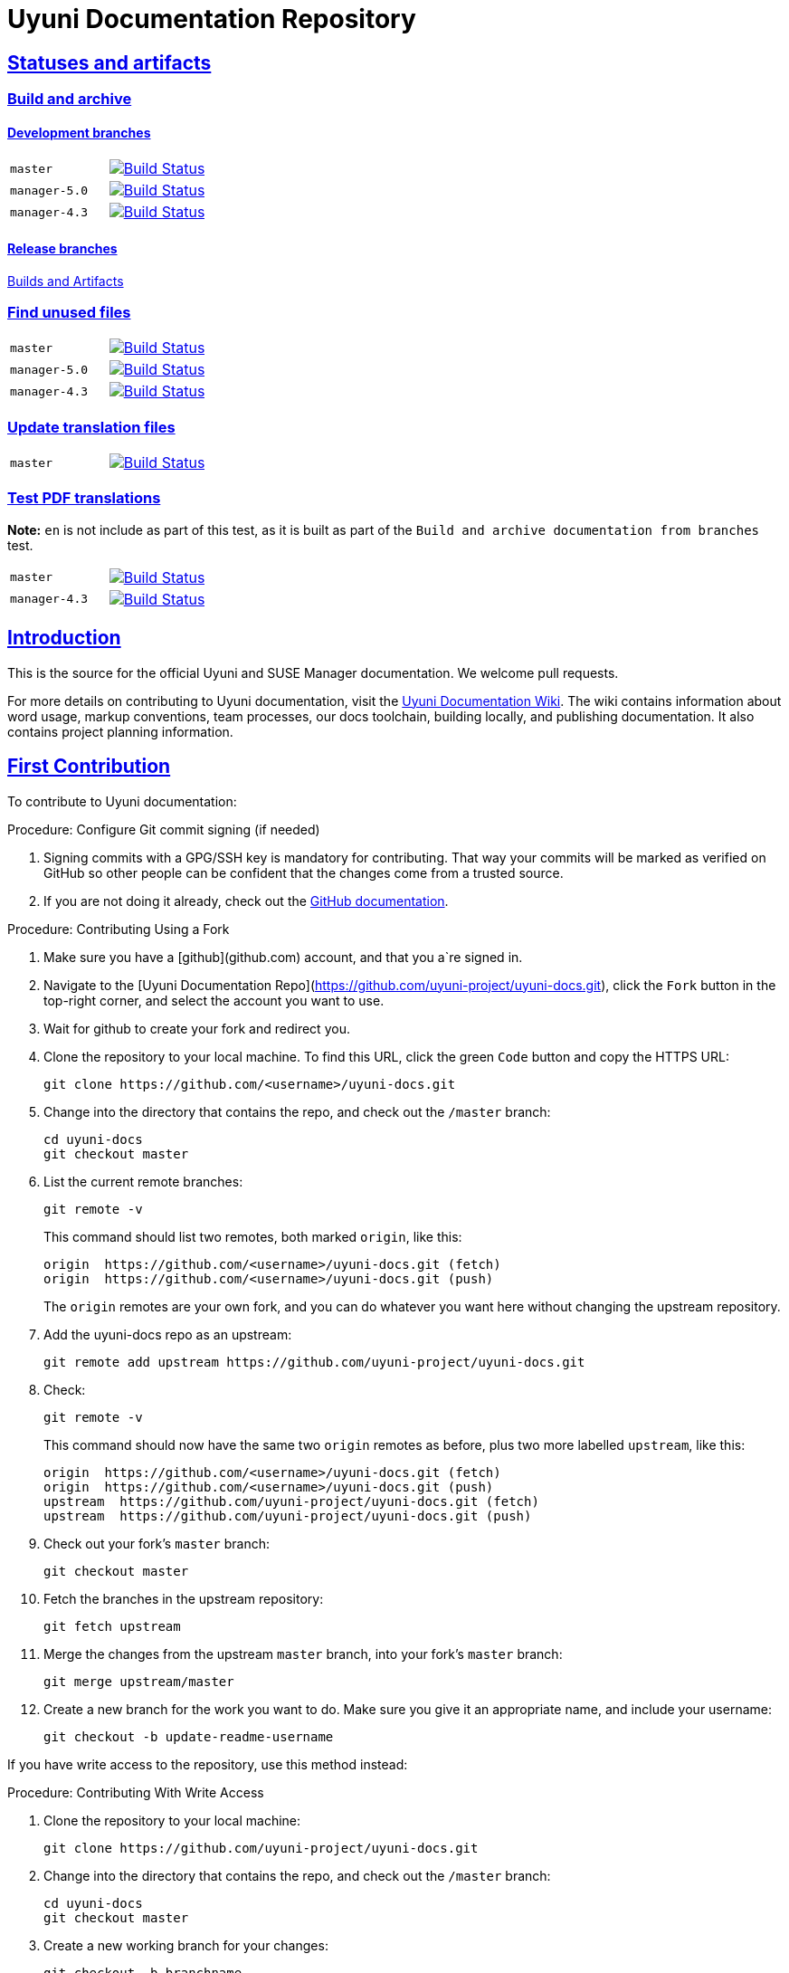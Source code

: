 = Uyuni Documentation Repository
ifdef::env-github,backend-html5[]
//Admonitions
:tip-caption: :bulb:
:note-caption: :information_source:
:important-caption: :heavy_exclamation_mark:
:caution-caption: :fire:
:warning-caption: :warning:
:linkattrs:
// SUSE ENTITIES FOR GITHUB
// System Architecture
:zseries: z Systems
:ppc: POWER
:ppc64le: ppc64le
:ipf : Itanium
:x86: x86
:x86_64: x86_64
// Rhel Entities
:rhel: Red Hat Enterprise Linux
:rhnminrelease6: Red Hat Enterprise Linux Server 6
:rhnminrelease7: Red Hat Enterprise Linux Server 7
// SUSE Manager Entities
:susemgr: SUSE Manager
:susemgrproxy: SUSE Manager Proxy
:productnumber: 3.2
:saltversion: 2018.3.0
:webui: WebUI
// SUSE Product Entities
:sles-version: 12
:sp-version: SP3
:jeos: JeOS
:scc: SUSE Customer Center
:sls: SUSE Linux Enterprise Server
:sle: SUSE Linux Enterprise
:slsa: SLES
:suse: SUSE
:ay: AutoYaST
endif::[]
// Asciidoctor Front Matter
:doctype: book
:sectlinks:
:icons: font
:experimental:
:sourcedir: .
:imagesdir: images


== Statuses and artifacts

=== Build and archive

==== Development branches

[cols="1,1"]
|===
|`master`
|image:https://github.com/uyuni-project/uyuni-docs/actions/workflows/build_and_archive_devel_docs.yml/badge.svg?branch=master["Build Status", link="https://github.com/uyuni-project/uyuni-docs/actions/workflows/build_and_archive_devel_docs.yml"]

|`manager-5.0`
|image:https://github.com/uyuni-project/uyuni-docs/actions/workflows/build_and_archive_devel_docs.yml/badge.svg?branch=manager-5.0["Build Status", link="https://github.com/uyuni-project/uyuni-docs/actions/workflows/build_and_archive_devel_docs.yml"]

|`manager-4.3`
|image:https://github.com/uyuni-project/uyuni-docs/actions/workflows/build_and_archive_devel_docs.yml/badge.svg?branch=manager-4.3["Build Status", link="https://github.com/uyuni-project/uyuni-docs/actions/workflows/build_and_archive_devel_docs.yml"]
|===


==== Release branches

https://github.com/uyuni-project/uyuni-docs/actions/workflows/build_and_archive_release_docs.yml[Builds and Artifacts]

=== Find unused files

[cols="1,1"]
|===
|`master`
|image:https://github.com/uyuni-project/uyuni-docs/actions/workflows/find_unused_files.yml/badge.svg?branch=master["Build Status", link="https://github.com/uyuni-project/uyuni-docs/actions/workflows/find_unused_files.yml"]

|`manager-5.0`
|image:https://github.com/uyuni-project/uyuni-docs/actions/workflows/find_unused_files.yml/badge.svg?branch=manager-5.0["Build Status", link="https://github.com/uyuni-project/uyuni-docs/actions/workflows/find_unused_files.yml"]

|`manager-4.3`
|image:https://github.com/uyuni-project/uyuni-docs/actions/workflows/find_unused_files.yml/badge.svg?branch=manager-4.3["Build Status", link="https://github.com/uyuni-project/uyuni-docs/actions/workflows/find_unused_files.yml"]
|===

//=== Linting
//[cols="1,1"]
//|===
//|`master`
//|image:https://github.com/uyuni-project/uyuni-docs/actions/workflows/linting.yml/badge.svg?branch=master["Build Status", link="https://github.com/uyuni-project/uyuni-docs/actions/workflows///linting.yml"]
//
//|`manager-4.3`
//|image:https://github.com/uyuni-project/uyuni-docs/actions/workflows/linting.yml/badge.svg?branch=manager-4.3["Build Status", link="https://github.com/uyuni-project/uyuni-docs/actions/workflows/linting.yml"]
//|===


//=== Enforced checkstyle
//[cols="1,1"]
//|===
//|`master`
//|image:https://github.com/uyuni-project/uyuni-docs/actions/workflows/enforced_checkstyle.yml/badge.svg?branch=master["Build Status", link="https://github.com/uyuni-project/uyuni-docs/actions/workflows///enforced_checkstyle.yml"]
//
//|`manager-4.3`
//|image:https://github.com/uyuni-project/uyuni-docs/actions/workflows/enforced_checkstyle.yml/badge.svg?branch=manager-4.3["Build Status", link="https://github.com/uyuni-project/uyuni-docs/actions/workflows/enforced_checkstyle.yml"]
//|===

=== Update translation files
[cols="1,1"]
|===
|`master`
|image:https://github.com/uyuni-project/uyuni-docs/actions/workflows/update_translation_files.yml/badge.svg?branch=master["Build Status", link="https://github.com/uyuni-project/uyuni-docs/actions/workflows/update_translation_files.yml"]
|===

=== Test PDF translations
**Note:** `en` is not include as part of this test, as it is built as part of the `Build and archive documentation from branches` test.

[cols="1,1"]
|===
|`master`
|image:https://github.com/uyuni-project/uyuni-docs/actions/workflows/test_pdf_translations.yml/badge.svg?branch=master["Build Status", link="https://github.com/uyuni-project/uyuni-docs/actions/workflows/test_pdf_translations.yml"]

|`manager-4.3`
|image:https://github.com/uyuni-project/uyuni-docs/actions/workflows/test_pdf_translations.yml/badge.svg?branch=manager-4.3["Build Status", link="https://github.com/uyuni-project/uyuni-docs/actions/workflows/test_pdf_translations.yml"]
|===

[suma.doc.intro]
== Introduction
This is the source for the official Uyuni and SUSE Manager documentation.
We welcome pull requests.

For more details on contributing to Uyuni documentation, visit the https://github.com/uyuni-project/uyuni-docs/wiki[Uyuni Documentation Wiki].
The wiki contains information about word usage, markup conventions, team processes, our docs toolchain, building locally, and publishing documentation.
It also contains project planning information.



[suma.doc.first.contribution]
== First Contribution

To contribute to Uyuni documentation:

.Procedure: Configure Git commit signing (if needed)
. Signing commits with a GPG/SSH key is mandatory for contributing. That way your commits will be marked as verified on GitHub so other people can be confident that the changes come from a trusted source.
. If you are not doing it already, check out the https://docs.github.com/en/authentication/managing-commit-signature-verification/about-commit-signature-verification[GitHub documentation].

.Procedure: Contributing Using a Fork
. Make sure you have a [github](github.com) account, and that you a`re signed in.
. Navigate to the [Uyuni Documentation Repo](https://github.com/uyuni-project/uyuni-docs.git), click the `Fork` button in the top-right corner, and select the account you want to use.
. Wait for github to create your fork and redirect you.
. Clone the repository to your local machine.
To find this URL, click the green `Code` button and copy the HTTPS URL:
+
----
git clone https://github.com/<username>/uyuni-docs.git
----
. Change into the directory that contains the repo, and check out the ``/master`` branch:
+
----
cd uyuni-docs
git checkout master
----
. List the current remote branches:
+
----
git remote -v
----
+
This command should list two remotes, both marked `origin`, like this:
+
----
origin  https://github.com/<username>/uyuni-docs.git (fetch)
origin  https://github.com/<username>/uyuni-docs.git (push)
----
+
The `origin` remotes are your own fork, and you can do whatever you want here without changing the upstream repository.
. Add the uyuni-docs repo as an upstream:
+
----
git remote add upstream https://github.com/uyuni-project/uyuni-docs.git
----
. Check:
+
----
git remote -v
----
+
This command should now have the same two `origin` remotes as before, plus two more labelled `upstream`, like this:
+
----
origin  https://github.com/<username>/uyuni-docs.git (fetch)
origin  https://github.com/<username>/uyuni-docs.git (push)
upstream  https://github.com/uyuni-project/uyuni-docs.git (fetch)
upstream  https://github.com/uyuni-project/uyuni-docs.git (push)
----
. Check out your fork's `master` branch:
+
----
git checkout master
----
. Fetch the branches in the upstream repository:
+
----
git fetch upstream
----
. Merge the changes from the upstream `master` branch, into your fork's `master` branch:
+
----
git merge upstream/master
----
. Create a new branch for the work you want to do.
  Make sure you give it an appropriate name, and include your username:
+
----
git checkout -b update-readme-username
----


If you have write access to the repository, use this method instead:



.Procedure: Contributing With Write Access
. Clone the repository to your local machine:
+
----
git clone https://github.com/uyuni-project/uyuni-docs.git
----
. Change into the directory that contains the repo, and check out the ``/master`` branch:
+
----
cd uyuni-docs
git checkout master
----
. Create a new working branch for your changes:
+
----
git checkout -b branchname
----


Regardless of whether you use a fork or commit directly, when you have made your changes you can make a pull request (PR).
Always check that your changes build locally first.



.Procedure: Committing Changes and Creating a Pull Request
. Make your changes and ensure your changes build locally. This step requires that you have your local environment set up correctly.
. Add the updated files to your commit:
+
----
git add .
----
. Commit your changes:
+
----
git commit -m "Commit message here"
----
. Push your changes:
+
----
git push
----
+
If git prompts you to set an upstream in order to push, use this command:
+
----
git push --set-upstream origin <branchname>
----
. Create a pull request (PR) by navigating to https://github.com/uyuni-project/uyuni-docs and clicking [btn]``Compare and Create Pull Request``.
Write an informative commit message detailing your changes, choose reviewers, and save your PR.
If you haven't yet finished the work you want to do, make sure you create a Draft PR by selecting it from the drop down box in the github web UI.
This lets your reviewers know that you haven't finished work yet, while still being transparent about what you are working on, and making sure we all understand current progress.


[NOTE]
====
Choose your reviewers carefully!
If you have made changes to the technical detail of the documentation, choose an appropriate subject matter expert (SME) to review those changes.
Additionally, every change requires at least one documentation team member to approve.
====


.Review Standards

These standards ensure that our documentation is accurate, that PRs are not left to age, and that the source code remains clean.
Ensure you follow these standards if you are participating in the Uyuni documentation repository.

* If you are still working on a PR, add ``[WIP]`` to the title of your PR.
This allows people to review the PR, but notifies reviewers that you have not completed work.
* Only the original author should merge PRs, do not merge other author's PRs unless you have express permission from them to do so.
* _Do not_ merge a PR until you have received the following approvals:
** For a technical change, approval from at least one SME
** For all changes, approval from at least one other member of the documentation team


[suma.doc.second.contribution]
== Second Contribution

Once you have checked out the repo and want to keep working on things, you need to ensure that your local copy of the repo remains up to date.
If you don't do this, you *will* end up with merge conflicts.



.Procedure: Second Contribution with a Fork
. Check out your fork's `master` branch:
+
----
git checkout master
----
You will get a message like this:
+
----
Switched to branch 'master'
Your branch is up to date with 'origin/master'.
----
+
[IMPORTANT]
====
BEWARE! This is usually a lie!
====
. Fetch the branches in the upstream repository:
+
----
git fetch upstream
----
. Merge the changes from the upstream `master` branch, into your fork's `master` branch:
+
----
git merge upstream/master
----
. If you are continuing work you began earlier, check out the branch that contains your work.
For new work, create a new branch.



.Procedure: Second Contribution with Write Access
. Check out the ``/master`` branch:
+
----
git checkout master
----
You will get a message like this:
+
----
Switched to branch 'master'
Your branch is up to date with 'origin/master'.
----
+
[IMPORTANT]
====
BEWARE! This is usually a lie!
====
+
. Fetch all current branches:
+
----
git fetch --all
----
. Update your local copy to match the remotes:
+
----
git pull -ff
----
. If you are continuing work you began earlier, check out the branch that contains your work.
For new work, create a new branch.


Doing this regularly as you are working will mean you keep your local copies up to date and avoid conflicts.
You should do it at least every day before you begin work, and again whenever you switch branches.

For example, you are working on two separate pieces of content, one in the ``feature_1`` branch, and the other in the ``feature_2`` branch:

. Start your day by checking out master, fetching the branches, and updating your local copy:
+
----
git checkout master
git fetch upstream
git merge upstream/master
----
+
Or:
----
git checkout master
git fetch --all
git pull -ff
----
. Begin work on the first piece of content by creating a new feature branch:
+
----
git checkout -b feature_1
----
. Make your changes for Feature 1, then commit them to your branch:
+
----
git commit -m "Content for Feature 1"
git push
----
. Make a PR for Feature 1, by navigating to https://github.com/uyuni-project/uyuni-docs/ and clicking on [btn]``Compare and Create Pull Request``.
Write an informative commit message detailing your changes, choose reviewers, and save your PR.
If you haven't yet finished the work you want to do on Feature 1, make sure you create a Draft PR by selecting it from the drop down box in the github web UI.
That way, you can come back to Feature 1 later on.
. Switch your local copy back to master, and update your local copy again:
+
----
git checkout master
git fetch upstream
git merge upstream/master
----
+
Or:
----
git checkout master
git fetch --all
git pull -ff
----
. Now you can start work on Feature 2:
+
----
git checkout -b feature_2
----
. When you are finished on Feature 2, commit your changes and create another PR, just the same as you did for Feature 1.

[WARNING]
====
Never leave feature branches lying around on your local system.
Create your PR as soon as possible, and make liberal use of the Draft feature.
Commit to your feature branch early and often!
Update your local copy from master whenever you switch branches.
====

== Changelog Entries

 Write your changes to the `CHANGELOG.md` file. New entries are added to the top, in the following format. Each collection of release entries should be separated by dashed lines. These lines are used to extract the automated changelog notes for releases.

----

-----------------------------------------------------------------------

- Updated Foo chapter in Installation and Upgrade Guide for readability
- Documented Bar feature in Administration Guide
- Fixed error in Bat section of Upgrade Guide (bsc#1234567)

-----------------------------------------------------------------------

----

For guidelines: https://en.opensuse.org/openSUSE:Creating_a_changes_file_(RPM)


[suma.docs.team]
== The Uyuni Documentation Team

* Joseph Cayouette @jcayouette
* Karl Eichwalder @keichwa
* Ornela Marić @0rnela
